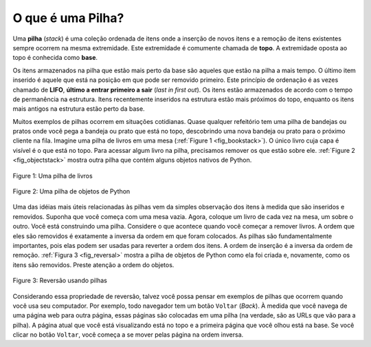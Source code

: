 ..  Copyright (C)  Brad Miller, David Ranum
    This work is licensed under the Creative Commons Attribution-NonCommercial-ShareAlike 4.0 International License. To view a copy of this license, visit http://creativecommons.org/licenses/by-nc-sa/4.0/.


O que é uma Pilha?
~~~~~~~~~~~~~~~~~~

Uma **pilha** (*stack*) é uma coleção ordenada de itens
onde a inserção de novos itens e a remoção de
itens existentes sempre ocorrem na mesma extremidade.
Este extremidade é comumente chamada de **topo**.
A extremidade oposta ao topo é conhecida como **base**.

Os itens armazenados na pilha que estão mais perto da base são aqueles
que estão na pilha a mais tempo.
O último item inserido é aquele que está na posição em que pode ser removido
primeiro.
Este princípio de ordenação é as vezes chamado de 
**LIFO**, **último a entrar primeiro a sair** (*last in first out*).
Os itens estão armazenados de acordo com o tempo de permanência na estrutura.
Itens recentemente inseridos na estrutura estão mais próximos do topo,
enquanto os itens mais antigos na estrutura estão perto da base.

Muitos exemplos de pilhas ocorrem em situações cotidianas.
Quase qualquer refeitório tem uma pilha de bandejas ou pratos onde
você pega a bandeja ou prato que está no topo,
descobrindo uma nova bandeja ou prato para o próximo cliente na fila.
Imagine uma pilha de livros em uma mesa (:ref:`Figure 1 <fig_bookstack>`).
O único livro cuja capa é visível é o que está no topo.
Para acessar algum livro na pilha,
precisamos remover os que estão sobre ele.
:ref:`Figure 2 <fig_objectstack>` mostra outra pilha que
contém alguns objetos nativos de Python.

.. _fig_bookstack:

.. figure:: Figures/bookstack2.png
   :align: center
   :scale: 50 %

   Figure 1: Uma pilha de livros

.. _fig_objectstack:

.. figure:: Figures/primitive.png
   :align: center
   :scale: 50 %

   Figure 2: Uma pilha de objetos de Python

Uma das idéias mais úteis relacionadas às pilhas vem da simples
observação dos itens à medida que são inseridos e removidos.
Suponha que você começa com uma mesa vazia.
Agora, coloque um livro de cada vez na mesa, um sobre o outro.
Você está construindo uma pilha.
Considere o que acontece quando você começar a remover livros.
A ordem que eles são removidos é exatamente a inversa da ordem em que
foram colocados. As pilhas são fundamentalmente importantes,
pois elas podem ser usadas para reverter a ordem dos itens.
A ordem de inserção é a inversa da ordem de remoção.
:ref:`Figura 3 <fig_reversal>` mostra a pilha de objetos de Python
como ela foi criada e, novamente, como os itens são removidos.
Preste atenção a ordem do objetos.
 
.. _fig_reversal:

.. figure:: Figures/simplereversal.png
   :align: center

   Figure 3: Reversão usando pilhas

Considerando essa propriedade de reversão,
talvez você possa pensar em exemplos de
pilhas que ocorrem quando você usa seu computador.
Por exemplo, todo navegador tem um botão ``Voltar`` (*Back*).
À medida que você navega de uma página web para outra página,
essas páginas são colocadas em uma pilha (na verdade,
são as URLs que vão para a pilha).
A página atual que você está visualizando está no topo
e a primeira página que você olhou está na base. Se você clicar no
botão ``Voltar``, você começa a se mover pelas página na ordem inversa.

